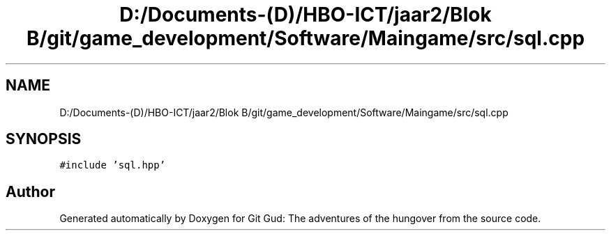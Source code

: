 .TH "D:/Documents-(D)/HBO-ICT/jaar2/Blok B/git/game_development/Software/Maingame/src/sql.cpp" 3 "Fri Feb 3 2017" "Version Version: alpha v1.5" "Git Gud: The adventures of the hungover" \" -*- nroff -*-
.ad l
.nh
.SH NAME
D:/Documents-(D)/HBO-ICT/jaar2/Blok B/git/game_development/Software/Maingame/src/sql.cpp
.SH SYNOPSIS
.br
.PP
\fC#include 'sql\&.hpp'\fP
.br

.SH "Author"
.PP 
Generated automatically by Doxygen for Git Gud: The adventures of the hungover from the source code\&.
